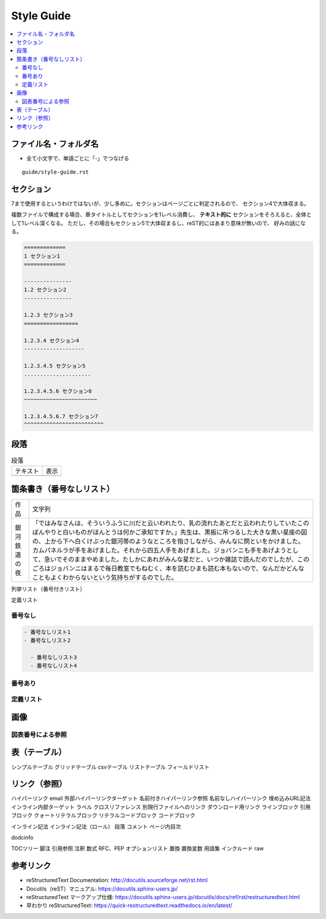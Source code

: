 --------------------------------------------------------------------------------
Style Guide
--------------------------------------------------------------------------------

.. contents::
   :local:


ファイル名・フォルダ名
================================================================================

- 全て小文字で、単語ごとに「-」でつなげる

::

  guide/style-guide.rst


セクション
================================================================================

7まで使用するというわけではないが、少し多めに。セクションはページごとに判定されるので、
セクション4で大体収まる。

複数ファイルで構成する場合、章タイトルとしてセクションを1レベル消費し、
**テキスト的に** セクションをそろえると、全体として1レベル深くなる。
ただし、その場合もセクション5で大体収まるし、reST的にはあまり意味が無いので、
好みの話になる。


.. code-block:: rst

   =============
   1 セクション1
   =============

   ---------------
   1.2 セクション2
   ---------------

   1.2.3 セクション3
   =================

   1.2.3.4 セクション4
   -------------------

   1.2.3.4.5 セクション5
   .....................

   1.2.3.4.5.6 セクション6
   ~~~~~~~~~~~~~~~~~~~~~~~

   1.2.3.4.5.6.7 セクション7
   ^^^^^^^^^^^^^^^^^^^^^^^^^


段落
================================================================================

.. list-table:: 段落

   * - テキスト
     - 表示
   * - .. literalinclude:: style-sample/paragraph.txt
     - .. include:: style-sample/paragraph.txt


箇条書き（番号なしリスト）
================================================================================


.. list-table::

   * - 作品
     - 文字列
   * - 銀河鉄道の夜
     - 「ではみなさんは、そういうふうに川だと云いわれたり、乳の流れたあとだと云われたりしていたこのぼんやりと白いものがほんとうは何かご承知ですか。」先生は、黒板に吊つるした大きな黒い星座の図の、上から下へ白くけぶった銀河帯のようなところを指さしながら、みんなに問といをかけました。
       カムパネルラが手をあげました。それから四五人手をあげました。ジョバンニも手をあげようとして、急いでそのままやめました。たしかにあれがみんな星だと、いつか雑誌で読んだのでしたが、このごろはジョバンニはまるで毎日教室でもねむく、本を読むひまも読む本もないので、なんだかどんなこともよくわからないという気持ちがするのでした。


列挙リスト（番号付きリスト）

定義リスト

番号なし
--------------------------------------------------------------------------------

.. code-block:: rst

   - 番号なしリスト1
   - 番号なしリスト2

     - 番号なしリスト3
     - 番号なしリスト4


番号あり
--------------------------------------------------------------------------------


定義リスト
--------------------------------------------------------------------------------


画像
================================================================================

図表番号による参照
--------------------------------------------------------------------------------

表（テーブル）
================================================================================

シンプルテーブル
グリッドテーブル
csvテーブル
リストテーブル
フィールドリスト


リンク（参照）
================================================================================

ハイパーリンク
email
外部ハイパーリンクターゲット
名前付きハイパーリンク参照
名前なしハイパーリンク
埋め込みURL記法
インライン内部ターゲット
ラベル
クロスリファレンス
別現行ファイルへのリンク
ダウンロード用リンク
ラインブロック
引用ブロック
クォートリテラルブロック
リテラルコードブロック
コードブロック



インライン記法
インライン記法（ロール）
段落
コメント
ページ内目次

dodcinfo

TOCツリー
脚注
引用参照
注釈
数式
RFC、PEP
オプションリスト
置換
置換変数
用語集
インクルード
raw


参考リンク
================================================================================

- reStructuredText Documentation: http://docutils.sourceforge.net/rst.html
- Docutils（reST）マニュアル: https://docutils.sphinx-users.jp/
- reStructuredText マークアップ仕様: https://docutils.sphinx-users.jp/docutils/docs/ref/rst/restructuredtext.html
- 早わかり reStructuredText: https://quick-restructuredtext.readthedocs.io/en/latest/
